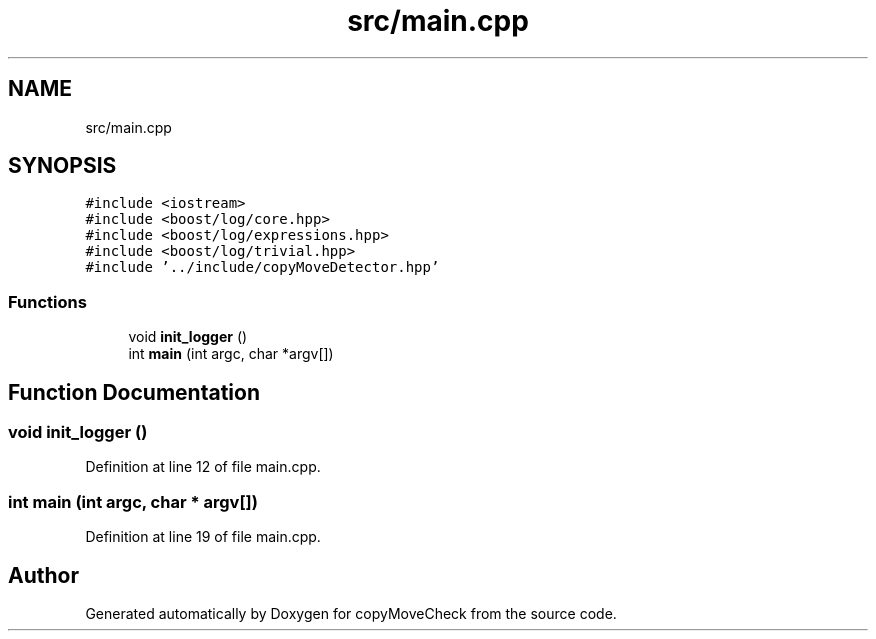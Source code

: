 .TH "src/main.cpp" 3 "Tue Jul 7 2020" "copyMoveCheck" \" -*- nroff -*-
.ad l
.nh
.SH NAME
src/main.cpp
.SH SYNOPSIS
.br
.PP
\fC#include <iostream>\fP
.br
\fC#include <boost/log/core\&.hpp>\fP
.br
\fC#include <boost/log/expressions\&.hpp>\fP
.br
\fC#include <boost/log/trivial\&.hpp>\fP
.br
\fC#include '\&.\&./include/copyMoveDetector\&.hpp'\fP
.br

.SS "Functions"

.in +1c
.ti -1c
.RI "void \fBinit_logger\fP ()"
.br
.ti -1c
.RI "int \fBmain\fP (int argc, char *argv[])"
.br
.in -1c
.SH "Function Documentation"
.PP 
.SS "void init_logger ()"

.PP
Definition at line 12 of file main\&.cpp\&.
.SS "int main (int argc, char * argv[])"

.PP
Definition at line 19 of file main\&.cpp\&.
.SH "Author"
.PP 
Generated automatically by Doxygen for copyMoveCheck from the source code\&.
